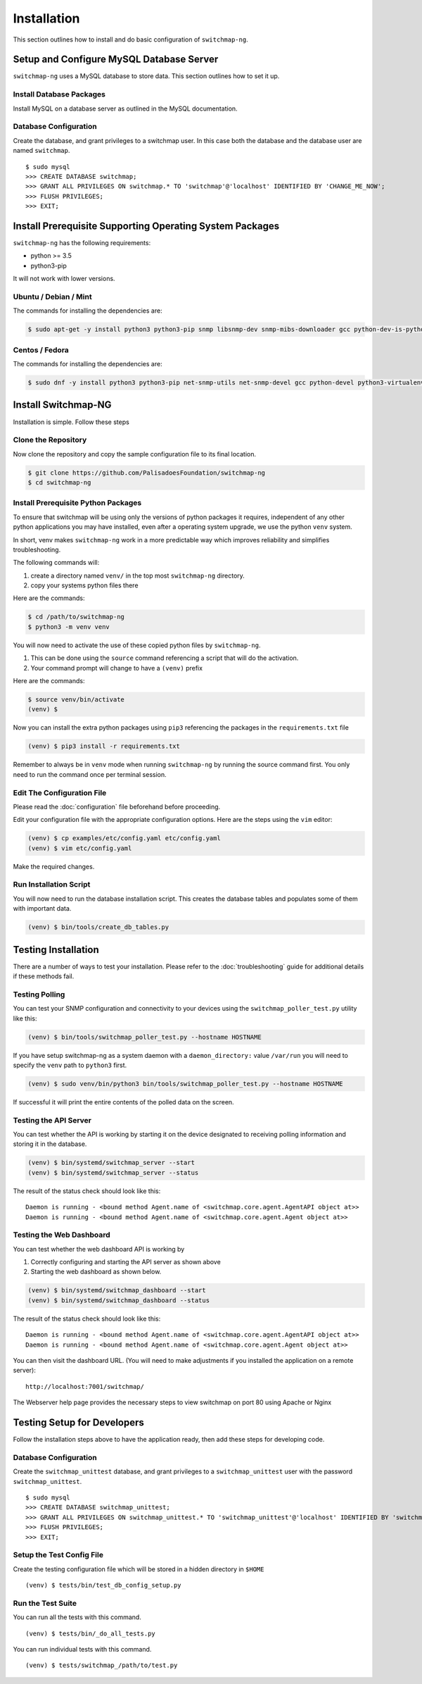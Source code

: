 Installation
============

This section outlines how to install and do basic configuration of ``switchmap-ng``.

Setup and Configure MySQL Database Server
-----------------------------------------

``switchmap-ng`` uses a MySQL database to store data. This section outlines how to set it up.

Install Database Packages
~~~~~~~~~~~~~~~~~~~~~~~~~

Install MySQL on a database server as outlined in the MySQL documentation.

Database Configuration
~~~~~~~~~~~~~~~~~~~~~~

Create the database, and grant privileges to a switchmap user. In this case both the database and the database user are named ``switchmap``.

::
   
     $ sudo mysql
     >>> CREATE DATABASE switchmap;
     >>> GRANT ALL PRIVILEGES ON switchmap.* TO 'switchmap'@'localhost' IDENTIFIED BY 'CHANGE_ME_NOW';
     >>> FLUSH PRIVILEGES;
     >>> EXIT;

Install Prerequisite Supporting Operating System Packages
---------------------------------------------------------

``switchmap-ng`` has the following requirements:

* python >= 3.5
* python3-pip

It will not work with lower versions.

Ubuntu / Debian / Mint
~~~~~~~~~~~~~~~~~~~~~~

The commands for installing the dependencies are:

.. code-block:: bash

    $ sudo apt-get -y install python3 python3-pip snmp libsnmp-dev snmp-mibs-downloader gcc python-dev-is-python3 python3-venv


Centos / Fedora
~~~~~~~~~~~~~~~

The commands for installing the dependencies are:


.. code-block:: bash

    $ sudo dnf -y install python3 python3-pip net-snmp-utils net-snmp-devel gcc python-devel python3-virtualenv


Install Switchmap-NG
--------------------

Installation is simple. Follow these steps


Clone the Repository
~~~~~~~~~~~~~~~~~~~~

Now clone the repository and copy the sample configuration file to its
final location.

.. code-block:: bash

    $ git clone https://github.com/PalisadoesFoundation/switchmap-ng
    $ cd switchmap-ng

Install Prerequisite Python Packages
~~~~~~~~~~~~~~~~~~~~~~~~~~~~~~~~~~~~

To ensure that switchmap will be using only the versions of python packages it requires, independent of any other python applications you may have installed, even after a operating system upgrade, we use the python ``venv`` system.

In short, venv makes ``switchmap-ng`` work in a more predictable way which improves reliability and simplifies troubleshooting.

The following commands will:

1) create a directory named ``venv/`` in the top most ``switchmap-ng`` directory.
2) copy your systems python files there


Here are the commands:

.. code-block:: bash

    $ cd /path/to/switchmap-ng
    $ python3 -m venv venv

You will now need to activate the use of these copied python files by ``switchmap-ng``. 

1) This can be done using the ``source`` command referencing a script that will do the activation.
2) Your command prompt will change to have a ``(venv)`` prefix

Here are the commands:

.. code-block:: bash

    $ source venv/bin/activate
    (venv) $ 

Now you can install the extra python packages using ``pip3`` referencing the packages in the ``requirements.txt`` file

.. code-block:: bash

    (venv) $ pip3 install -r requirements.txt


Remember to always be in ``venv`` mode when running ``switchmap-ng`` by running the source command first. You only need to run the command once per terminal session.


Edit The Configuration File
~~~~~~~~~~~~~~~~~~~~~~~~~~~

Please read the :doc:`configuration` file beforehand before proceeding.

Edit your configuration file with the appropriate configuration options. Here are the steps using the ``vim`` editor:

.. code-block:: bash

    (venv) $ cp examples/etc/config.yaml etc/config.yaml
    (venv) $ vim etc/config.yaml

Make the required changes.

Run Installation Script
~~~~~~~~~~~~~~~~~~~~~~~

You will now need to run the database installation script. This creates the database tables and populates some of them with important data.

..  code-block:: bash

    (venv) $ bin/tools/create_db_tables.py


Testing Installation
--------------------

There are a number of ways to test your installation. Please refer to the :doc:`troubleshooting` guide for additional details if these methods fail.

Testing Polling
~~~~~~~~~~~~~~~
You can test your SNMP configuration and connectivity to your devices using the ``switchmap_poller_test.py`` utility like this:

..  code-block:: bash

    (venv) $ bin/tools/switchmap_poller_test.py --hostname HOSTNAME

If you have setup switchmap-ng as a system daemon with a ``daemon_directory:`` value ``/var/run`` you will need to specify the ``venv`` path to ``python3`` first.

..  code-block:: bash

    (venv) $ sudo venv/bin/python3 bin/tools/switchmap_poller_test.py --hostname HOSTNAME

If successful it will print the entire contents of the polled data on the screen.

Testing the API Server
~~~~~~~~~~~~~~~~~~~~~~
You can test whether the API is working by starting it on the device designated to receiving polling information and storing it in the database.

..  code-block:: bash

    (venv) $ bin/systemd/switchmap_server --start
    (venv) $ bin/systemd/switchmap_server --status

The result of the status check should look like this:

::

   Daemon is running - <bound method Agent.name of <switchmap.core.agent.AgentAPI object at>>
   Daemon is running - <bound method Agent.name of <switchmap.core.agent.Agent object at>>

Testing the Web Dashboard
~~~~~~~~~~~~~~~~~~~~~~~~~
You can test whether the web dashboard API is working by

1) Correctly configuring and starting the API server as shown above
2) Starting the web dashboard as shown below. 


..  code-block:: bash

    (venv) $ bin/systemd/switchmap_dashboard --start
    (venv) $ bin/systemd/switchmap_dashboard --status

The result of the status check should look like this:

::

   Daemon is running - <bound method Agent.name of <switchmap.core.agent.AgentAPI object at>>
   Daemon is running - <bound method Agent.name of <switchmap.core.agent.Agent object at>>

You can then visit the dashboard URL. (You will need to make adjustments if you installed the application on a remote server):

::

   http://localhost:7001/switchmap/

The Webserver help page provides the necessary steps to view switchmap on port 80 using Apache or Nginx


Testing Setup for Developers
----------------------------

Follow the installation steps above to have the application ready, then add these steps for developing code.


Database Configuration
~~~~~~~~~~~~~~~~~~~~~~

Create the ``switchmap_unittest`` database, and grant privileges to a ``switchmap_unittest`` user with the password ``switchmap_unittest``.

::
   
     $ sudo mysql
     >>> CREATE DATABASE switchmap_unittest;
     >>> GRANT ALL PRIVILEGES ON switchmap_unittest.* TO 'switchmap_unittest'@'localhost' IDENTIFIED BY 'switchmap_unittest';
     >>> FLUSH PRIVILEGES;
     >>> EXIT;

Setup the Test Config File
~~~~~~~~~~~~~~~~~~~~~~~~~~

Create the testing configuration file which will be stored in a hidden directory in ``$HOME``

::
   
   (venv) $ tests/bin/test_db_config_setup.py

Run the Test Suite
~~~~~~~~~~~~~~~~~~

You can run all the tests with this command.

::
   
   (venv) $ tests/bin/_do_all_tests.py

You can run individual tests with this command.

::
   
   (venv) $ tests/switchmap_/path/to/test.py
